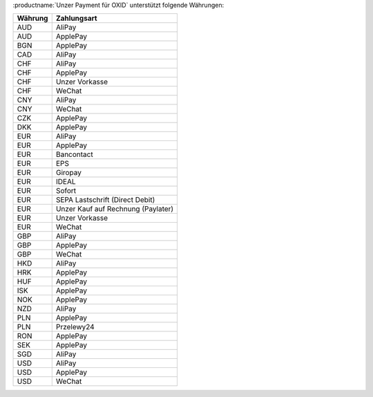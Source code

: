 :productname:`Unzer Payment für OXID` unterstützt folgende Währungen:

======== ================
Währung  Zahlungsart
======== ================
AUD      AliPay
AUD      ApplePay
BGN      ApplePay
CAD      AliPay
CHF      AliPay
CHF      ApplePay
CHF      Unzer Vorkasse
CHF      WeChat
CNY      AliPay
CNY      WeChat
CZK      ApplePay
DKK      ApplePay
EUR      AliPay
EUR      ApplePay
EUR      Bancontact
EUR      EPS
EUR      Giropay
EUR      IDEAL
EUR      Sofort
EUR      SEPA Lastschrift (Direct Debit)
EUR      Unzer Kauf auf Rechnung (Paylater)
EUR      Unzer Vorkasse
EUR      WeChat
GBP      AliPay
GBP      ApplePay
GBP      WeChat
HKD      AliPay
HRK      ApplePay
HUF      ApplePay
ISK      ApplePay
NOK      ApplePay
NZD      AliPay
PLN      ApplePay
PLN      Przelewy24
RON      ApplePay
SEK      ApplePay
SGD      AliPay
USD      AliPay
USD      ApplePay
USD      WeChat
======== ================